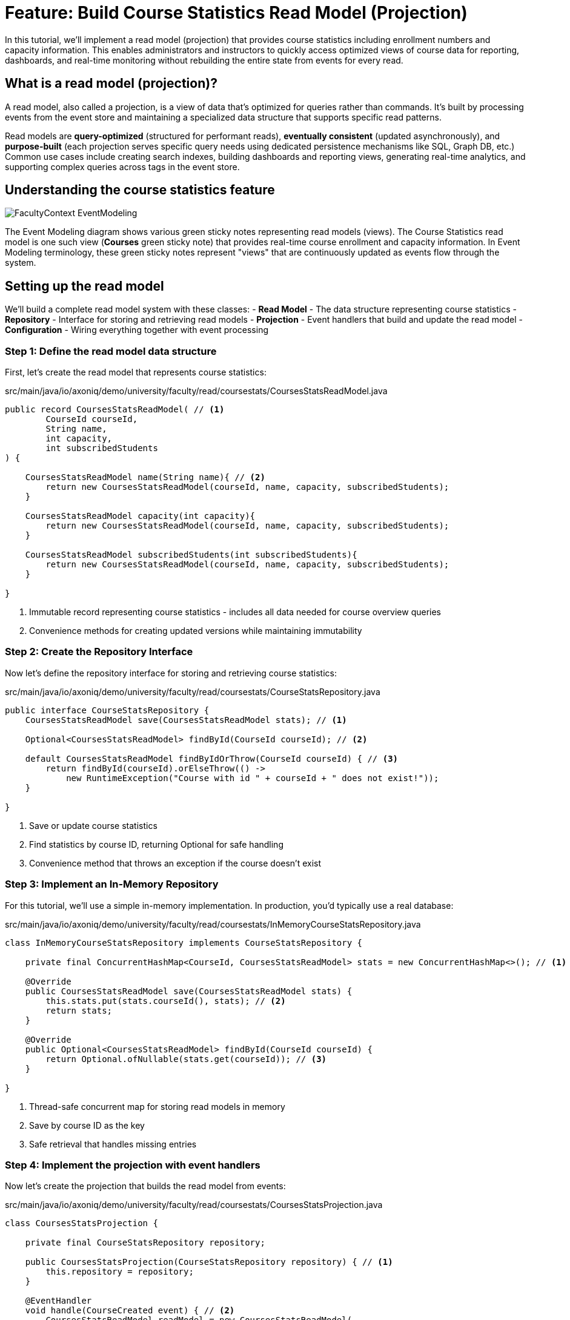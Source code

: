 = Feature: Build Course Statistics Read Model (Projection)

In this tutorial, we'll implement a read model (projection) that provides course statistics including enrollment numbers and capacity information.
This enables administrators and instructors to quickly access optimized views of course data for reporting, dashboards, and real-time monitoring without rebuilding the entire state from events for every read.

== What is a read model (projection)?

A read model, also called a projection, is a view of data that's optimized for queries rather than commands.
It's built by processing events from the event store and maintaining a specialized data structure that supports specific read patterns.

Read models are **query-optimized** (structured for performant reads), **eventually consistent** (updated asynchronously), and **purpose-built** (each projection serves specific query needs using dedicated persistence mechanisms like SQL, Graph DB, etc.)
Common use cases include creating search indexes, building dashboards and reporting views, generating real-time analytics, and supporting complex queries across tags in the event store.

== Understanding the course statistics feature

image::FacultyContext_EventModeling.png[]

The Event Modeling diagram shows various green sticky notes representing read models (views). The Course Statistics read model is one such view (*Courses* green sticky note) that provides real-time course enrollment and capacity information.
In Event Modeling terminology, these green sticky notes represent "views" that are continuously updated as events flow through the system.

== Setting up the read model

We'll build a complete read model system with these classes:
- **Read Model** - The data structure representing course statistics
- **Repository** - Interface for storing and retrieving read models
- **Projection** - Event handlers that build and update the read model
- **Configuration** - Wiring everything together with event processing

=== Step 1: Define the read model data structure

First, let's create the read model that represents course statistics:

[source,java]
.src/main/java/io/axoniq/demo/university/faculty/read/coursestats/CoursesStatsReadModel.java
----
public record CoursesStatsReadModel( // <1>
        CourseId courseId,
        String name,
        int capacity,
        int subscribedStudents
) {

    CoursesStatsReadModel name(String name){ // <2>
        return new CoursesStatsReadModel(courseId, name, capacity, subscribedStudents);
    }

    CoursesStatsReadModel capacity(int capacity){
        return new CoursesStatsReadModel(courseId, name, capacity, subscribedStudents);
    }

    CoursesStatsReadModel subscribedStudents(int subscribedStudents){
        return new CoursesStatsReadModel(courseId, name, capacity, subscribedStudents);
    }

}
----

<.> Immutable record representing course statistics - includes all data needed for course overview queries
<.> Convenience methods for creating updated versions while maintaining immutability

=== Step 2: Create the Repository Interface

Now let's define the repository interface for storing and retrieving course statistics:

[source,java]
.src/main/java/io/axoniq/demo/university/faculty/read/coursestats/CourseStatsRepository.java
----
public interface CourseStatsRepository {
    CoursesStatsReadModel save(CoursesStatsReadModel stats); // <1>

    Optional<CoursesStatsReadModel> findById(CourseId courseId); // <2>

    default CoursesStatsReadModel findByIdOrThrow(CourseId courseId) { // <3>
        return findById(courseId).orElseThrow(() ->
            new RuntimeException("Course with id " + courseId + " does not exist!"));
    }

}
----

<.> Save or update course statistics
<.> Find statistics by course ID, returning Optional for safe handling
<.> Convenience method that throws an exception if the course doesn't exist

=== Step 3: Implement an In-Memory Repository

For this tutorial, we'll use a simple in-memory implementation. In production, you'd typically use a real database:

[source,java]
.src/main/java/io/axoniq/demo/university/faculty/read/coursestats/InMemoryCourseStatsRepository.java
----
class InMemoryCourseStatsRepository implements CourseStatsRepository {

    private final ConcurrentHashMap<CourseId, CoursesStatsReadModel> stats = new ConcurrentHashMap<>(); // <1>

    @Override
    public CoursesStatsReadModel save(CoursesStatsReadModel stats) {
        this.stats.put(stats.courseId(), stats); // <2>
        return stats;
    }

    @Override
    public Optional<CoursesStatsReadModel> findById(CourseId courseId) {
        return Optional.ofNullable(stats.get(courseId)); // <3>
    }

}
----

<.> Thread-safe concurrent map for storing read models in memory
<.> Save by course ID as the key
<.> Safe retrieval that handles missing entries

=== Step 4: Implement the projection with event handlers

Now let's create the projection that builds the read model from events:

[source,java]
.src/main/java/io/axoniq/demo/university/faculty/read/coursestats/CoursesStatsProjection.java
----
class CoursesStatsProjection {

    private final CourseStatsRepository repository;

    public CoursesStatsProjection(CourseStatsRepository repository) { // <1>
        this.repository = repository;
    }

    @EventHandler
    void handle(CourseCreated event) { // <2>
        CoursesStatsReadModel readModel = new CoursesStatsReadModel(
                event.courseId(),
                event.name(),
                event.capacity(),
                0 // Start with zero students
        );
        repository.save(readModel);
    }

    @EventHandler
    void handle(CourseRenamed event) { // <3>
        CoursesStatsReadModel readModel = repository.findByIdOrThrow(event.courseId());
        var updatedReadModel = readModel.name(event.name());
        repository.save(updatedReadModel);
    }

    @EventHandler
    void handle(CourseCapacityChanged event) { // <4>
        CoursesStatsReadModel readModel = repository.findByIdOrThrow(event.courseId());
        var updatedReadModel = readModel.capacity(event.capacity());
        repository.save(updatedReadModel);
    }

    @EventHandler
    void handle(StudentSubscribedToCourse event) { // <5>
        CoursesStatsReadModel readModel = repository.findByIdOrThrow(event.courseId());
        var updatedReadModel = readModel.subscribedStudents(readModel.subscribedStudents() + 1);
        repository.save(updatedReadModel);
    }

    @EventHandler
    void handle(StudentUnsubscribedFromCourse event) { // <6>
        CoursesStatsReadModel readModel = repository.findByIdOrThrow(event.courseId());
        var updatedReadModel = readModel.subscribedStudents(readModel.subscribedStudents() - 1);
        repository.save(updatedReadModel);
    }

}
----

<.> Constructor injection of the repository for persistence
<.> Create an initial read model when a course is created with zero students
<.> Update the course name when renamed
<.> Update capacity when changed
<.> Increment student count when a student subscribes
<.> Decrement student count when a student unsubscribes

=== Step 5: Define the query and query handler

Now let's create the query and its handler to enable querying the read model:

[source,java]
.src/main/java/io/axoniq/demo/university/faculty/read/coursestats/GetCourseStatsById.java
----
package io.axoniq.demo.university.faculty.read.coursestats;

import io.axoniq.demo.university.shared.ids.CourseId;

public record GetCourseStatsById(CourseId courseId) { // <1>
    public record Result(CoursesStatsReadModel stats) { // <2>
    }
}
----

<.> Query object containing the course ID to look up
<.> Result wrapper containing the read model (null if not found)

[source,java]
.src/main/java/io/axoniq/demo/university/faculty/read/coursestats/GetCourseStatsByIdQueryHandler.java
----
package io.axoniq.demo.university.faculty.read.coursestats;

import org.axonframework.queryhandling.annotations.QueryHandler;

public record GetCourseStatsByIdQueryHandler(
        CourseStatsRepository repository // <1>
) {

    @QueryHandler
    GetCourseStatsById.Result handle(GetCourseStatsById query) { // <2>
        return repository.findById(query.courseId()) // <3>
                .map(GetCourseStatsById.Result::new) // <4>
                .orElseGet(() -> new GetCourseStatsById.Result(null)); // <5>
    }

}
----

<.> Constructor injection of the repository
<.> Query handler method annotated with `@QueryHandler`
<.> Look up the read model in the repository
<.> Wrap found read model in Result
<.> Return Result with null if not found (safe handling of missing data)

=== Step 6: Configure the read model components

Finally, let's wire everything together with a proper Axon Framework 5 configuration:

[source,java]
.src/main/java/io/axoniq/demo/university/faculty/read/coursestats/CourseStatsConfiguration.java
----
public class CourseStatsConfiguration {

    public static EventSourcingConfigurer configure(EventSourcingConfigurer configurer) {
        PooledStreamingEventProcessorModule projectionProcessor = EventProcessorModule // <1>
                .pooledStreaming("Projection_CourseStats_Processor")
                .eventHandlingComponents(
                        c -> c.annotated(cfg -> new CoursesStatsProjection(cfg.getComponent(CourseStatsRepository.class))) // <2>
                ).notCustomized();

        QueryHandlingModule getCourseStatsByIdQueryHandler = QueryHandlingModule.named("get-course-stats-by-id") // <3>
                .queryHandlers()
                .annotatedQueryHandlingComponent(cfg -> new GetCourseStatsByIdQueryHandler(cfg.getComponent(CourseStatsRepository.class)))
                .build();

        return configurer
                .componentRegistry(cr -> cr.registerComponent(CourseStatsRepository.class, cfg -> new InMemoryCourseStatsRepository())) // <4>
                .registerQueryHandlingModule(getCourseStatsByIdQueryHandler) // <5>
                .modelling(modelling -> modelling.messaging(messaging -> messaging.eventProcessing(eventProcessing ->
                        eventProcessing.pooledStreaming(ps -> ps.processor(projectionProcessor)) // <6>
                )));
    }

    private CourseStatsConfiguration() {
        // Prevent instantiation
    }

}
----

<.> Create a pooled streaming event processor for handling projection events
<.> Register the projection with dependency injection of the repository
<.> Create a query handling module for processing course stats queries
<.> Register the repository implementation as a component
<.> Register the query handler as a component
<.> Register the event processor with the framework

== Testing the read model

Let's create comprehensive tests to verify our read model works correctly.
The `AxonTestFixture` doesn't have first-class support for testing Queries yet.
However, it's still flexible enough that we can still use the custom `expect` method to test our projections by leveraging the `Configuration` object to access the `QueryGateway` for performing queries.

[source,java]
.src/test/java/io/axoniq/demo/university/faculty/read/coursestats/CourseStatsProjectionTest.java
----
public class CourseStatsProjectionTest {

   private AxonTestFixture fixture;

    @BeforeEach
    void beforeEach() {
        var application = new UniversityAxonApplication();
        fixture = AxonTestFixture.with(application.configurer(CourseStatsConfiguration::configure)); // <1>
    }

    @AfterEach
    void afterEach() {
        fixture.stop();
    }

    @Test
    void givenNotExistingCourse_WhenGetById_ThenNotFound() {
        var courseId = CourseId.random();

        fixture.when()
                .nothing()
                .then()
                .expect(cfg -> assertCourseStatsNotExist(cfg, courseId));
    }

    @Test
    void givenCourseCreated_WhenGetById_ThenFoundCourseWithInitialCapacity() {
        var courseId = CourseId.random();
        CoursesStatsReadModel expectedReadModel = new CoursesStatsReadModel(
                courseId,
                "Event Sourcing in Practice",
                42,
                0
        );

        fixture.given()
                .events(new CourseCreated(courseId, "Event Sourcing in Practice", 42))
                .then()
                .await(r -> r.expect(cfg -> assertCourseStats(cfg, expectedReadModel))); // <2>
    }

    @Test
    void givenCourseCreated_WhenCourseRenamed_ThenReadModelUpdatedWithNewName() {
        var courseId = CourseId.random();
        var originalName = "Event Sourcing in Practice";
        var newName = "Advanced Event Sourcing";

        CoursesStatsReadModel expectedReadModel = new CoursesStatsReadModel(
                courseId,
                newName,
                42,
                0
        );

        fixture.given()
                .events(new CourseCreated(courseId, originalName, 42), new CourseRenamed(courseId, newName))
                .then()
                .await(r -> r.expect(cfg -> assertCourseStats(cfg, expectedReadModel)));
    }

    @Test
    void givenCourseCreated_WhenCourseCapacityChanged_ThenReadModelUpdatedWithNewCapacity() {
        var courseId = CourseId.random();
        var originalCapacity = 42;
        var newCapacity = 100;

        CoursesStatsReadModel expectedReadModel = new CoursesStatsReadModel(
                courseId,
                "Event Sourcing in Practice",
                newCapacity,
                0
        );

        fixture.given()
                .events(new CourseCreated(courseId, "Event Sourcing in Practice", originalCapacity),
                        new CourseCapacityChanged(courseId, newCapacity))
                .then()
                .await(r -> r.expect(cfg -> assertCourseStats(cfg, expectedReadModel)));
    }

    @Test
    void givenCourseCreated_WhenStudentSubscribedToCourse_ThenReadModelUpdatedWithIncreasedSubscribedStudents() {
        var courseId = CourseId.random();
        var studentId = StudentId.random();

        CoursesStatsReadModel expectedReadModel = new CoursesStatsReadModel(
                courseId,
                "Event Sourcing in Practice",
                42,
                1
        );

        fixture.given()
                .events(new CourseCreated(courseId, "Event Sourcing in Practice", 42),
                        new StudentSubscribedToCourse(studentId, courseId))
                .then()
                .await(r -> r.expect(cfg -> assertCourseStats(cfg, expectedReadModel)));
    }

    @Test
    void givenCourseCreatedWithStudentSubscribed_WhenStudentUnsubscribedFromCourse_ThenReadModelUpdatedWithDecreasedSubscribedStudents() {
        var courseId = CourseId.random();
        var studentId = StudentId.random();

        CoursesStatsReadModel expectedReadModel = new CoursesStatsReadModel(
                courseId,
                "Event Sourcing in Practice",
                42,
                0
        );

        fixture.given()
                .events(new CourseCreated(courseId, "Event Sourcing in Practice", 42),
                        new StudentSubscribedToCourse(studentId, courseId),
                        new StudentUnsubscribedFromCourse(studentId, courseId))
                .then()
                .await(r -> r.expect(cfg -> assertCourseStats(cfg, expectedReadModel)));
    }

    private void assertCourseStats(Configuration configuration, CoursesStatsReadModel expectedReadModel) {
        var found = configuration.getComponent(QueryGateway.class) // <3>
                .query(new GetCourseStatsById(expectedReadModel.courseId()), GetCourseStatsById.Result.class, null)
                .join();
        assertThat(found).isNotNull();
        assertThat(found.stats()).isEqualTo(expectedReadModel);
    }

    private void assertCourseStatsNotExist(Configuration configuration, CourseId courseId) {
        var found = configuration.getComponent(QueryGateway.class)
                .query(new GetCourseStatsById(courseId), GetCourseStatsById.Result.class, null)
                .join();
        assertThat(found.stats()).isNull();
    }

}
----

<.> Configure our read model components for testing
<.> Async assertion using Awaitility, because the projection is eventually consistent, we need to wait for it to be updated
<.> We're getting the QueryGateway from the configuration to perform queries against our read model

== Key read model concepts

=== Write model vs query model

|===
|Aspect |Write Model |Query Model

|**Purpose** |Command processing, business logic |Query processing, optimized views
|**Consistency** |Strong consistency |Eventually consistent
|**Performance** |Optimized for writes |Optimized for reads
|**Complexity** |Business logic complexity |Simple data transformation
|===

== Integration with the main application

To use this read model in your main application, register the configuration:

[source,java]
.src/main/java/io/axoniq/demo/university/UniversityAxonApplication.java
----
public class UniversityAxonApplication {

    public static ApplicationConfigurer configurer() {
        return configurer(c -> {
            // Other configurations...
            CourseStatsConfiguration.configure(c); // <1>
        });
    }

    // rest omitted for brevity
}
----

<1> Register the read model configuration to enable course statistics tracking

== Summary

In this tutorial, you have learned how to implement read models (projections) with Axon Framework 5. Key takeaways:

- **Read models** provide query-optimized views of your data built from events
- **Event handlers** in projections update read models as events are processed
- **Repository pattern** abstracts read model storage and retrieval
- **Testing** uses async assertions to handle eventually consistent updates

Read models enable powerful query capabilities, real-time dashboards, and optimized APIs while maintaining the benefits of Event Sourcing and CQRS architecture.
They form the foundation for building responsive user interfaces and analytical systems in event-driven applications.